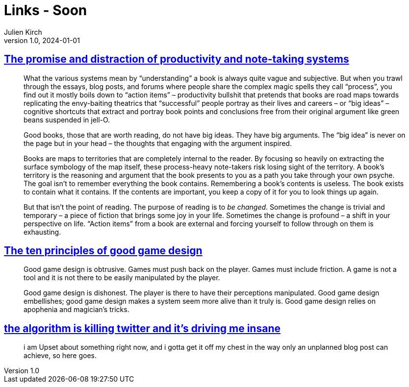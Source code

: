 = Links - Soon
Julien Kirch
v1.0, 2024-01-01
:article_lang: en
:figure-caption!:
:article_description: 

== link:https://www.baldurbjarnason.com/2024/the-promise-and-the-distraction/[The promise and distraction of productivity and note-taking systems]

[quote]
____
What the various systems mean by "`understanding`" a book is always quite vague and subjective. But when you trawl through the essays, blog posts, and forums where people share the complex magic spells they call "`process`", you find out it mostly boils down to "`action items`" – productivity bullshit that pretends that books are road maps towards replicating the envy-baiting theatrics that "`successful`" people portray as their lives and careers – or "`big ideas`" – cognitive shortcuts that extract and portray book points and conclusions free from their original argument like green beans suspended in jell-O.

Good books, those that are worth reading, do not have big ideas. They have big arguments. The "`big idea`" is never on the page but in your head – the thoughts that engaging with the argument inspired.

Books are maps to territories that are completely internal to the reader. By focusing so heavily on extracting the surface symbology of the map itself, these process-heavy note-takers risk losing sight of the territory. A book's territory is the reasoning and argument that the book presents to you as a path you take through your own psyche. The goal isn't to remember everything the book contains. Remembering a book's contents is useless. The book exists to contain what it contains. If the contents are important, you keep a copy of it for you to look things up again.

But that isn't the point of reading. The purpose of reading is to _be changed_. Sometimes the change is trivial and temporary – a piece of fiction that brings some joy in your life. Sometimes the change is profound – a shift in your perspective on life. "`Action items`" from a book are external and forcing yourself to follow through on them is exhausting.
____

== link:https://azhdarchid.com/the-ten-principles-of-good-game-design/[The ten principles of good game design]

[quote]
_____
Good game design is obtrusive. Games must push back on the player. Games must include friction. A game is not a tool and it is not there to be easily manipulated by the player.
_____

[quote]
_____
Good game design is dishonest. The player is there to have their perceptions manipulated. Good game design embellishes; good game design makes a system seem more alive than it truly is. Good game design relies on apophenia and magician's tricks.
_____

== link:https://hikari.noyu.me/blog/2024-10-02-the-algorithm-is-killing-twitter-and-its-driving-me-insane.html[the algorithm is killing twitter and it's driving me insane]

[quote]
____
i am Upset about something right now, and i gotta get it off my chest in the way only an unplanned blog post can achieve, so here goes.
____
